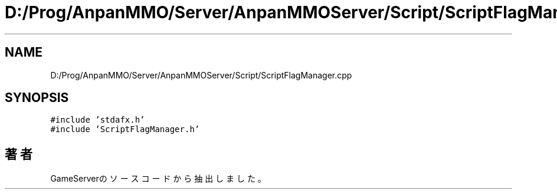 .TH "D:/Prog/AnpanMMO/Server/AnpanMMOServer/Script/ScriptFlagManager.cpp" 3 "2018年12月20日(木)" "GameServer" \" -*- nroff -*-
.ad l
.nh
.SH NAME
D:/Prog/AnpanMMO/Server/AnpanMMOServer/Script/ScriptFlagManager.cpp
.SH SYNOPSIS
.br
.PP
\fC#include 'stdafx\&.h'\fP
.br
\fC#include 'ScriptFlagManager\&.h'\fP
.br

.SH "著者"
.PP 
 GameServerのソースコードから抽出しました。
